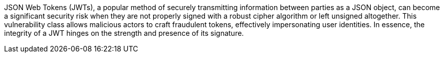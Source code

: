 JSON Web Tokens (JWTs), a popular method of securely transmitting information
between parties as a JSON object, can become a significant security risk when
they are not properly signed with a robust cipher algorithm or left unsigned
altogether. This vulnerability class allows malicious actors to craft fraudulent
tokens, effectively impersonating user identities. In essence, the integrity of
a JWT hinges on the strength and presence of its signature.

